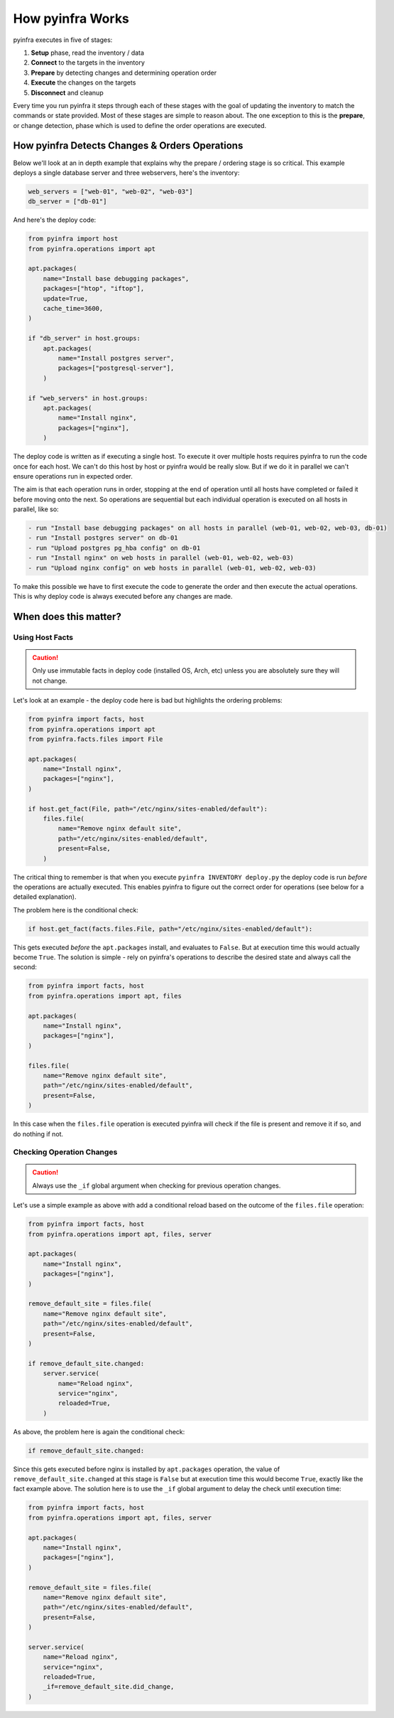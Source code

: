 How pyinfra Works
=================

pyinfra executes in five of stages:

1. **Setup** phase, read the inventory / data
2. **Connect** to the targets in the inventory
3. **Prepare** by detecting changes and determining operation order
4. **Execute** the changes on the targets
5. **Disconnect** and cleanup

Every time you run pyinfra it steps through each of these stages with the goal of updating the inventory to match the commands or state provided. Most of these stages are simple to reason about. The one exception to this is the **prepare**, or change detection, phase which is used to define the order operations are executed.

How pyinfra Detects Changes & Orders Operations
---------------------------------------------------

Below we'll look at an in depth example that explains why the prepare / ordering stage is so critical. This example deploys a single database server and three webservers, here's the inventory:

.. code:: python

    web_servers = ["web-01", "web-02", "web-03"]
    db_server = ["db-01"]

And here's the deploy code:

.. code:: python

    from pyinfra import host
    from pyinfra.operations import apt

    apt.packages(
        name="Install base debugging packages",
        packages=["htop", "iftop"],
        update=True,
        cache_time=3600,
    )

    if "db_server" in host.groups:
        apt.packages(
            name="Install postgres server",
            packages=["postgresql-server"],
        )

    if "web_servers" in host.groups:
        apt.packages(
            name="Install nginx",
            packages=["nginx"],
        )

The deploy code is written as if executing a single host. To execute it over multiple hosts requires pyinfra to run the code once for each host. We can't do this host by host or pyinfra would be really slow. But if we do it in parallel we can't ensure operations run in expected order.

The aim is that each operation runs in order, stopping at the end of operation until all hosts have completed or failed it before moving onto the next. So operations are sequential but each individual operation is executed on all hosts in parallel, like so:

.. code::

    - run "Install base debugging packages" on all hosts in parallel (web-01, web-02, web-03, db-01)
    - run "Install postgres server" on db-01
    - run "Upload postgres pg_hba config" on db-01
    - run "Install nginx" on web hosts in parallel (web-01, web-02, web-03)
    - run "Upload nginx config" on web hosts in parallel (web-01, web-02, web-03)

To make this possible we have to first execute the code to generate the order and then execute the actual operations. This is why deploy code is always executed before any changes are made.

When does this matter?
----------------------

Using Host Facts
~~~~~~~~~~~~~~~~

.. Caution::
    Only use immutable facts in deploy code (installed OS, Arch, etc) unless you are absolutely sure they will not change.

Let's look at an example - the deploy code here is bad but highlights the ordering problems:

.. code:: python

    from pyinfra import facts, host
    from pyinfra.operations import apt
    from pyinfra.facts.files import File

    apt.packages(
        name="Install nginx",
        packages=["nginx"],
    )

    if host.get_fact(File, path="/etc/nginx/sites-enabled/default"):
        files.file(
            name="Remove nginx default site",
            path="/etc/nginx/sites-enabled/default",
            present=False,
        )

The critical thing to remember is that when you execute ``pyinfra INVENTORY deploy.py`` the deploy code is run *before* the operations are actually executed. This enables pyinfra to figure out the correct order for operations (see below for a detailed explanation).

The problem here is the conditional check:

.. code:: python

    if host.get_fact(facts.files.File, path="/etc/nginx/sites-enabled/default"):

This gets executed *before* the ``apt.packages`` install, and evaluates to ``False``. But at execution time this would actually become ``True``. The solution is simple - rely on pyinfra's operations to describe the desired state and always call the second:

.. code:: python

    from pyinfra import facts, host
    from pyinfra.operations import apt, files

    apt.packages(
        name="Install nginx",
        packages=["nginx"],
    )

    files.file(
        name="Remove nginx default site",
        path="/etc/nginx/sites-enabled/default",
        present=False,
    )

In this case when the ``files.file`` operation is executed pyinfra will check if the file is present and remove it if so, and do nothing if not.

Checking Operation Changes
~~~~~~~~~~~~~~~~~~~~~~~~~~

.. Caution::
    Always use the ``_if`` global argument when checking for previous operation changes.

Let's use a simple example as above with add a conditional reload based on the outcome of the ``files.file`` operation:

.. code:: python

    from pyinfra import facts, host
    from pyinfra.operations import apt, files, server

    apt.packages(
        name="Install nginx",
        packages=["nginx"],
    )

    remove_default_site = files.file(
        name="Remove nginx default site",
        path="/etc/nginx/sites-enabled/default",
        present=False,
    )

    if remove_default_site.changed:
        server.service(
            name="Reload nginx",
            service="nginx",
            reloaded=True,
        )

As above, the problem here is again the conditional check:

.. code:: python

    if remove_default_site.changed:

Since this gets executed before nginx is installed by ``apt.packages`` operation, the value of ``remove_default_site.changed`` at this stage is ``False`` but at execution time this would become ``True``, exactly like the fact example above. The solution here is to use the ``_if`` global argument to delay the check until execution time:

.. code:: python

    from pyinfra import facts, host
    from pyinfra.operations import apt, files, server

    apt.packages(
        name="Install nginx",
        packages=["nginx"],
    )

    remove_default_site = files.file(
        name="Remove nginx default site",
        path="/etc/nginx/sites-enabled/default",
        present=False,
    )

    server.service(
        name="Reload nginx",
        service="nginx",
        reloaded=True,
        _if=remove_default_site.did_change,
    )

